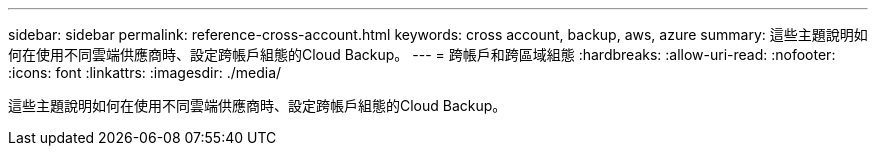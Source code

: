 ---
sidebar: sidebar 
permalink: reference-cross-account.html 
keywords: cross account, backup, aws, azure 
summary: 這些主題說明如何在使用不同雲端供應商時、設定跨帳戶組態的Cloud Backup。 
---
= 跨帳戶和跨區域組態
:hardbreaks:
:allow-uri-read: 
:nofooter: 
:icons: font
:linkattrs: 
:imagesdir: ./media/


[role="lead"]
這些主題說明如何在使用不同雲端供應商時、設定跨帳戶組態的Cloud Backup。

ifdef::aws[]

* link:reference-backup-multi-account-aws.html["在AWS中設定Cloud Backup以進行多帳戶存取"]


endif::aws[]

ifdef::azure[]

* link:reference-backup-multi-account-azure.html["設定Cloud Backup以在Azure中存取多個帳戶"]


endif::azure[]
